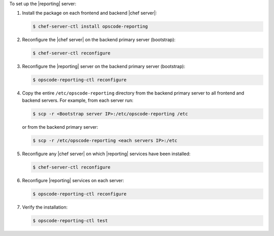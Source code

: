 .. The contents of this file are included in multiple topics.
.. This file describes a command or a sub-command for chef-server-ctl.
.. This file should not be changed in a way that hinders its ability to appear in multiple documentation sets.


To set up the |reporting| server:

#. Install the package on each frontend and backend |chef server|:

   .. code-block:: bash
      
      $ chef-server-ctl install opscode-reporting

#. Reconfigure the |chef server| on the backend primary server (bootstrap):

   .. code-block:: bash

      $ chef-server-ctl reconfigure

#. Reconfigure the |reporting| server on the backend primary server (bootstrap):

   .. code-block:: bash

      $ opscode-reporting-ctl reconfigure

#. Copy the entire ``/etc/opscode-reporting`` directory from the backend primary server to all frontend and backend servers. For example, from each server run:

   .. code-block:: bash
      
      $ scp -r <Bootstrap server IP>:/etc/opscode-reporting /etc

   or from the backend primary server:

   .. code-block:: bash
      
      $ scp -r /etc/opscode-reporting <each servers IP>:/etc

#. Reconfigure any |chef server| on which |reporting| services have been installed:

   .. code-block:: bash

      $ chef-server-ctl reconfigure

#. Reconfigure |reporting| services on each server:

   .. code-block:: bash

      $ opscode-reporting-ctl reconfigure

#. Verify the installation:

   .. code-block:: bash

      $ opscode-reporting-ctl test
